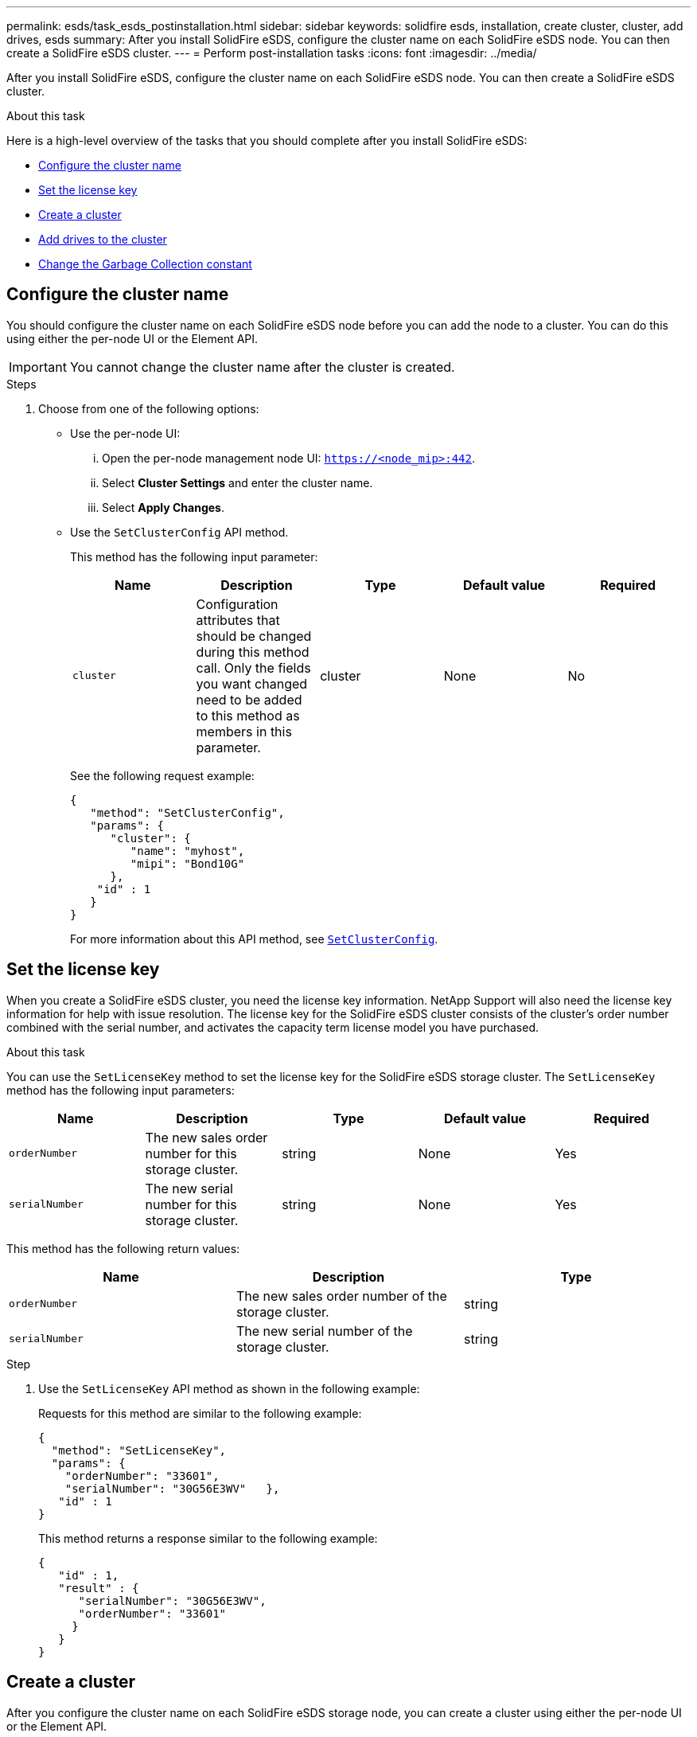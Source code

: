 ---
permalink: esds/task_esds_postinstallation.html
sidebar: sidebar
keywords: solidfire esds, installation, create cluster, cluster, add drives, esds
summary: After you install SolidFire eSDS, configure the cluster name on each SolidFire eSDS node. You can then create a SolidFire eSDS cluster.
---
= Perform post-installation tasks
:icons: font
:imagesdir: ../media/

[.lead]
After you install SolidFire eSDS, configure the cluster name on each SolidFire eSDS node. You can then create a SolidFire eSDS cluster.

.About this task
Here is a high-level overview of the tasks that you should complete after you install SolidFire eSDS:

* <<Configure the cluster name>>
* <<Set the license key>>
* <<Create a cluster>>
* <<Add drives to the cluster>>
* <<Change the Garbage Collection constant>>

== Configure the cluster name

You should configure the cluster name on each SolidFire eSDS node before you can add the node to a cluster. You can do this using either the per-node UI or the Element API.

IMPORTANT: You cannot change the cluster name after the cluster is created.

.Steps

. Choose from one of the following options:
** Use the per-node UI:
... Open the per-node management node UI: `https://<node_mip>:442`.
... Select *Cluster Settings* and enter the cluster name.
... Select *Apply Changes*.
** Use the `SetClusterConfig` API method.
+
This method has the following input parameter:
+
[%header,cols=5*]
|===
| Name| Description| Type| Default value| Required
a|
`cluster`
a|
Configuration attributes that should be changed during this method call. Only the fields you want changed need to be added to this method as members in this parameter.
a|
cluster
a|
None
a|
No
|===
+
See the following request example:
+
----
{
   "method": "SetClusterConfig",
   "params": {
      "cluster": {
         "name": "myhost",
         "mipi": "Bond10G"
      },
    "id" : 1
   }
}
----
+
For more information about this API method, see link:api/reference_element_api_setclusterconfig.html[`SetClusterConfig`^].

== Set the license key

When you create a SolidFire eSDS cluster, you need the license key information. NetApp Support will also need the license key information for help with issue resolution. The license key for the SolidFire eSDS cluster consists of the cluster's order number combined with the serial number, and activates the capacity term license model you have purchased.

.About this task

You can use the `SetLicenseKey` method to set the license key for the SolidFire eSDS storage cluster. The `SetLicenseKey` method has the following input parameters:

[%header,cols=5*]
|===
| Name| Description| Type| Default value| Required
a|
`orderNumber`
a|
The new sales order number for this storage cluster.
a|
string
a|
None
a|
Yes
a|
`serialNumber`
a|
The new serial number for this storage cluster.
a|
string
a|
None
a|
Yes
|===

This method has the following return values:

[%header,cols=3*]
|===
| Name| Description| Type
a|
`orderNumber`
a|
The new sales order number of the storage cluster.
a|
string
a|
`serialNumber`
a|
The new serial number of the storage cluster.
a|
string
|===

.Step

. Use the `SetLicenseKey` API method as shown in the following example:
+
Requests for this method are similar to the following example:
+
----
{
  "method": "SetLicenseKey",
  "params": {
    "orderNumber": "33601",
    "serialNumber": "30G56E3WV"   },
   "id" : 1
}
----
+
This method returns a response similar to the following example:
+
----
{
   "id" : 1,
   "result" : {
      "serialNumber": "30G56E3WV",
      "orderNumber": "33601"
     }
   }
}
----

== Create a cluster

After you configure the cluster name on each SolidFire eSDS storage node, you can create a cluster using either the per-node UI or the Element API.

IMPORTANT: Software Encryption at Rest is enabled by default for SolidFire eSDS clusters. If you want to change the default, you should do so when you create the cluster by using the `CreateCluster` API method.

.Steps
. Choose from one of the following options:
** Use the per-node UI:
... Open the per-node management node UI: `https://<node_mip>:442*`.
... From the left-hand navigation, select *Create Cluster*.
... Select the checkboxes for the nodes. The SolidFire eSDS nodes will be displayed as SFc100.
... Enter the following information: username, password, management virtual IP (MVIP) address, storage virtual IP (SVIP) address, software order number, and serial number.
+
NOTE: You cannot change the MVIP and SVIP addresses after the cluster is created.
+
IMPORTANT: If you do not specify the order number and serial number, the create cluster operation will fail.
+
image::../media/esds_create_cluster.png[Shows the per-node UI screen.]

... Confirm that you have read the NetApp End User License Agreement.
... Select *Create Cluster*.
... To verify that cluster was created, log in to the cluster: http://<mvip_ip>.
... Verify that the clusterName, SVIP, MVIP, Node Count, and Element version are correct.
** Use the `CreateCluster` API method.
+
This method has the following input parameters:
+
[%header,cols=5*]
|===
| Name| Description| Type| Default value| Required
a|
`acceptEula`
a|
Indicate your acceptance of the End User License Agreement when creating this cluster. To accept the EULA, set this parameter to true.
a|
boolean
a|
None
a|
Yes
a|
`attributes`
a|
List of name-value pairs in JSON object format.
a|
JSON object
a|
None
a|
No
a|
`enableSoftwareEncryptionAtRest`
a|
Enable this parameter to use software-based encryption at rest. Defaults to true on SolidFire eSDS clusters. Defaults to false on all other clusters.
a|
boolean
a|
true
a|
No
a|
`mvip`
a|
Floating (virtual) IP address for the cluster on the management network.
a|
string
a|
None
a|
Yes
a|
`nodes`
a|
CIP/SIP addresses of the initial set of nodes making up the cluster. This node's IP must be in the list.
a|
string array
a|
None
a|
Yes
a|
`orderNumber`
a|
Alphanumeric sales order number. Required on SolidFire eSDS.
a|
string
a|
None
a|
No (hardware-based platforms)
Yes (software-based platforms)
a|
`password`
a|
Initial password for the cluster admin account.
a|
string
a|
None
a|
Yes
a|
`serialNumber`
a|
Nine-digit alphanumeric Serial Number. Required on SolidFire eSDS.
a|
string
a|
None
a|
No (hardware-based platforms)
Yes (software-based platforms)
a|
`svip`
a|
Floating (virtual) IP address for the cluster on the storage (iSCSI) network.
a|
string
a|
None
a|
Yes
a|
`username`
a|
User name for the cluster admin.
a|
string
a|
None
a|
Yes
|===
See the following example request:
+
----
{
  "method": "CreateCluster",
  "params": {
    "acceptEula": true,
    "mvip": "10.0.3.1",
    "svip": "10.0.4.1",
    "repCount": 2,
    "username": "Admin1",
    "password": "9R7ka4rEPa2uREtE",
    "attributes": {
      "clusteraccountnumber": "axdf323456"
    },
    "nodes": [
      "10.0.2.1",
      "10.0.2.2",
      "10.0.2.3",
      "10.0.2.4"
    ]
  },
  "id": 1
}
----

For more information about this method, see link:api/reference_element_api_createcluster.html[`CreateCluster`^].

== Add drives to the cluster

You should add drives to your SolidFire eSDS cluster so that they can participate in the cluster. You can do this using either the Element UI or the APIs.

.Steps
. Choose from one of the following options:
** Use the Element UI:
... From the Element UI, select *Cluster* > *Drives*.
... Select *Available* to view the list of available drives.
... To add individual drives, select the *Actions* icon for the drive you want to add, and then select *Add*.
... To add multiple drives, select the check boxes for the drives to add, select *Bulk Actions*, and then select *Add*.
... Verify that the drives are added, and the cluster capacity is as expected.
** Use the `AddDrives` API method.
+
This method has the following input parameter:
+
[%header,cols=5*]
|===
| Name| Description| Type| Default value| Required
a|
`drives`
a|
Information about each drive to be added to the cluster. Possible values:

  *** driveID: The ID of the drive to add (integer).
  *** type: The type of drive to add (string). Valid values are "slice", "block", or "volume". If omitted, the system assigns the correct type.

a|
JSON object array
a|
None
a|
Yes (type is optional)
|===
Here is a request example:
+
----
{
  "id": 1,
  "method": "AddDrives",
  "params": {
    "drives": [
      {
        "driveID": 1,
        "type": "slice"
      },
      {
        "driveID": 2,
        "type": "block"
      },
      {
        "driveID": 3,
        "type": "block"
      }
    ]
  }
}
----

For more information about this API method, see link:api/reference_element_api_adddrives.html[`AddDrives`^].

== Change the Garbage Collection constant

After you create a cluster, you should change the Garbage Collection (GC) constant to false. This applies only to NetApp Element software 12.2.

For more information, see https://kb.netapp.com/Support_Bulletins/Customer_Bulletins/SU437[NetApp Support Bulletin SU437^].

.Steps
. Gather the MVIP for your SolidFire cluster.
This is the IP address you use to connect to the cluster UI web page.

. Substitute that IP address for MVIP in the URL below and paste the link into your web browser:
+
----
https://MVIP/json-rpc/12.2?method=SetConstants&cGCSendBloomFiltersInSeparateThreadEnable=false
----

. After the prompt, enter your cluster admin username and password.
. Note the information in the web page output. The browser displays output similar to the following, with `GCSendBloomFiltersInSeparateThreadEnable` set to false. You can ignore other cluster constants.
+
----
{"id": null, "result": {cGCSendBloomFiltersInSeparateThreadEnable": false,"requestAPIVersion": "12.2"}}
----
+
NOTE: If you encounter any issues or have questions, contact NetApp Support using the https://www.netapp.com/company/contact-us/support/[NetApp Support Site].

== Find more information
* https://www.netapp.com/data-storage/solidfire/documentation/[SolidFire All-Flash Storage Resources page^]
* http://docs.netapp.com/sfe-122/index.jsp[SolidFire and Element Software Documentation Center^]
